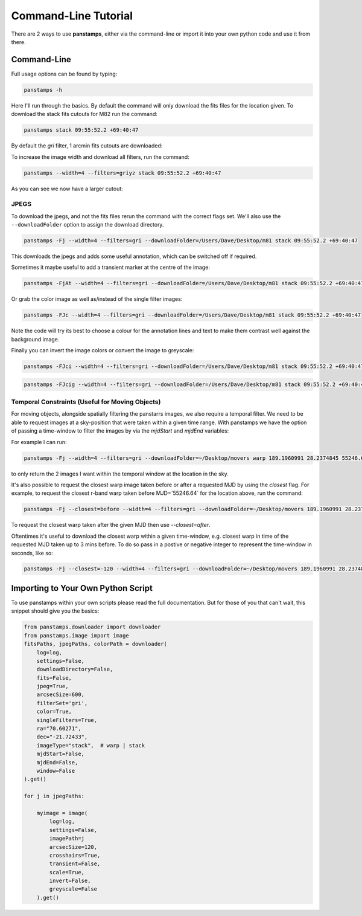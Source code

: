 Command-Line Tutorial
=====================

There are 2 ways to use **panstamps**, either via the command-line or import it into your own python code and use it from there.

Command-Line
--------------

Full usage options can be found by typing:

.. code-block:: bash 
    
     panstamps -h

Here I'll run through the basics. By default the command will only download the fits files for the location given. To download the stack fits cutouts for M82 run the command:

.. code-block:: bash 

    panstamps stack 09:55:52.2 +69:40:47

By default the *gri* filter, 1 arcmin fits cutouts are downloaded:

.. image:: https://i.imgur.com/DRvOiZ1.png
    
.. image:: https://i.imgur.com/3u9gVBW.png

To increase the image width and download all filters, run the command:

.. code-block:: bash

    panstamps --width=4 --filters=griyz stack 09:55:52.2 +69:40:47

As you can see we now have a larger cutout:

.. image:: https://i.imgur.com/ST9Y6Wv.png

JPEGS
~~~~~~~

To download the jpegs, and not the fits files rerun the command with the correct flags set. We'll also use the ``--downloadFolder`` option to assign the download directory.

.. code-block:: bash

    panstamps -Fj --width=4 --filters=gri --downloadFolder=/Users/Dave/Desktop/m81 stack 09:55:52.2 +69:40:47

This downloads the jpegs and adds some useful annotation, which can be switched off if required.

.. image:: https://i.imgur.com/yxPjt4U.png

Sometimes it maybe useful to add a transient marker at the centre of the image:

.. code-block:: bash

    panstamps -FjAt --width=4 --filters=gri --downloadFolder=/Users/Dave/Desktop/m81 stack 09:55:52.2 +69:40:47

.. image:: https://i.imgur.com/SDoYvR7.png

Or grab the color image as well as/instead of the single filter images:

.. code-block:: bash

    panstamps -FJc --width=4 --filters=gri --downloadFolder=/Users/Dave/Desktop/m81 stack 09:55:52.2 +69:40:47

.. image:: https://i.imgur.com/f5ixUts.png
    
Note the code will try its best to choose a colour for the annotation lines and text to make them contrast well against the background image.

Finally you can invert the image colors or convert the image to greyscale:

.. code-block:: bash

    panstamps -FJci --width=4 --filters=gri --downloadFolder=/Users/Dave/Desktop/m81 stack 09:55:52.2 +69:40:47

.. image:: https://i.imgur.com/rrcAsRN.png

.. code-block:: bash

    panstamps -FJcig --width=4 --filters=gri --downloadFolder=/Users/Dave/Desktop/m81 stack 09:55:52.2 +69:40:47

.. image:: https://i.imgur.com/g4w8Mv3.png

Temporal Constraints (Useful for Moving Objects)
~~~~~~~~~~~~~~~~~~~~~~~~~~~~~~~~~~~~~~~~~~~~~~~~

For moving objects, alongside spatially filtering the panstarrs images, we also require a temporal filter. We need to be able to request images at a sky-position that were taken within a given time range. With panstamps we have the option of passing a time-window to filter the images by via the `mjdStart` and `mjdEnd` variables:

For example I can run:

.. code-block:: bash 

    panstamps -Fj --width=4 --filters=gri --downloadFolder=~/Desktop/movers warp 189.1960991 28.2374845 55246.63 55246.64


to only return the 2 images I want within the temporal window at the location in the sky.

It's also possible to request the closest warp image taken before or after a requested MJD by using the `closest` flag. For example, to request the closest r-band warp taken before MJD=`55246.64` for the location above, run the command:

.. code-block:: bash 

    panstamps -Fj --closest=before --width=4 --filters=gri --downloadFolder=~/Desktop/movers 189.1960991 28.2374845 55246.64

To request the closest warp taken after the given MJD then use `--closest=after`.

Oftentimes it's useful to download the closest warp within a given time-window, e.g. closest warp in time of the requested MJD taken up to 3 mins before. To do so pass in a postive or negative integer to represent the time-window in seconds, like so:

.. code-block:: bash 

    panstamps -Fj --closest=-120 --width=4 --filters=gri --downloadFolder=~/Desktop/movers 189.1960991 28.2374845 55246.64


Importing to Your Own Python Script
-----------------------------------

To use panstamps within your own scripts please read the full documentation. But for those of you that can't wait, this snippet should give you the basics:

.. code-block:: python 
    
    from panstamps.downloader import downloader
    from panstamps.image import image
    fitsPaths, jpegPaths, colorPath = downloader(
        log=log,
        settings=False,
        downloadDirectory=False,
        fits=False,
        jpeg=True,
        arcsecSize=600,
        filterSet='gri',
        color=True,
        singleFilters=True,
        ra="70.60271",
        dec="-21.72433",
        imageType="stack",  # warp | stack
        mjdStart=False,
        mjdEnd=False,
        window=False
    ).get()

    for j in jpegPaths:

        myimage = image(
            log=log,
            settings=False,
            imagePath=j
            arcsecSize=120,
            crosshairs=True,
            transient=False,
            scale=True,
            invert=False,
            greyscale=False
        ).get() 

    
